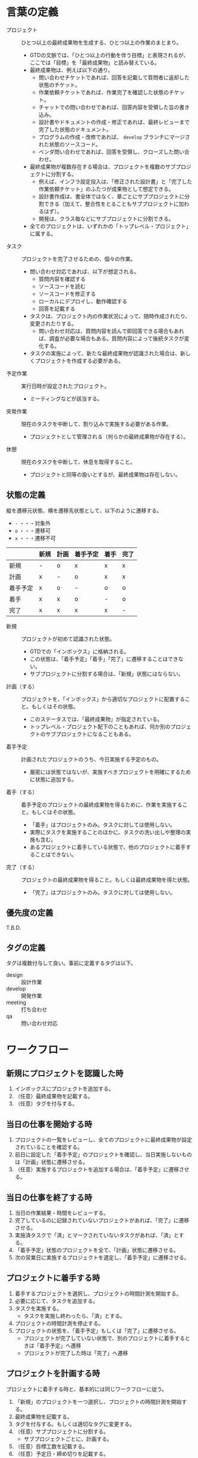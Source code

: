 
* 言葉の定義

  - プロジェクト :: ひとつ以上の最終成果物を生成する、ひとつ以上の作業のまとまり。
    - GTDの文脈では、「ひとつ以上の行動を伴う目標」と表現されるが、ここでは「目標」を「最終成果物」と読み替えている。
    - 最終成果物は、例えば以下の通り。
      - 問い合わせチケットであれば、回答を記載して質問者に返却した状態のチケット。
      - 作業依頼チケットであれば、作業完了を確認した状態のチケット。
      - チャットでの問い合わせであれば、回答内容を受領した旨の書き込み。
      - 設計書やドキュメントの作成・修正であれば、最終レビューまで完了した状態のドキュメント。
      - プログラムの作成・改修であれば、 ~develop~ ブランチにマージされた状態のソースコード。
      - ベンダ問い合わせであれば、回答を受領し、クローズした問い合わせ。

    - 最終成果物が複数存在する場合は、プロジェクトを複数のサブプロジェクトに分割する。
      - 例えば、インフラ設定投入は、「修正された設計書」と「完了した作業依頼チケット」のふたつが成果物として想定できる。
      - 設計書作成は、書全体ではなく、章ごとにサブプロジェクトに分割できる（加えて、整合性をとることもサブプロジェクトに加わるはず）。
      - 開発は、クラス毎などにサブプロジェクトに分割できる。

    - 全てのプロジェクトは、いずれかの「トップレベル・プロジェクト」に属する。


  - タスク :: プロジェクトを完了させるための、個々の作業。
    - 問い合わせ対応であれば、以下が想定される。
      - 質問内容を確認する
      - ソースコードを読む
      - ソースコードを修正する
      - ローカルにデプロイし、動作確認する
      - 回答を記載する

    - タスクは、プロジェクト内の作業状況によって、随時作成されたり、変更されたりする。
      - 問い合わせ対応は、質問内容を読んで即回答できる場合もあれば、調査が必要な場合もある。質問内容によって後続タスクが変化する。

    - タスクの実施によって、新たな最終成果物が認識された場合は、新しくプロジェクトを作成する必要がある。


  - 予定作業 :: 実行日時が設定されたプロジェクト。
    - ミーティングなどが該当する。


  - 突発作業 :: 現在のタスクを中断して、割り込みで実施する必要がある作業。
    - プロジェクトとして管理される（何らかの最終成果物が存在する）。

  - 休憩 :: 現在のタスクを中断して、休息を取得すること。
    - プロジェクトと同等の扱いとするが、最終成果物は存在しない。


** 状態の定義

   縦を遷移元状態、横を遷移先状態として、以下のように遷移する。
   - ~-~ ・・・対象外
   - ~o~ ・・・遷移可
   - ~x~ ・・・遷移不可

   |          | 新規 | 計画 | 着手予定 | 着手 | 完了 |
   |----------+------+------+----------+------+------|
   | 新規     | -    | o    | x        | x    | x    |
   | 計画     | x    | -    | o        | x    | x    |
   | 着手予定 | x    | o    | -        | o    | o    |
   | 着手     | x    | x    | o        | -    | o    |
   | 完了     | x    | x    | x        | x    | -    |

   
   - 新規 :: プロジェクトが初めて認識された状態。
     - GTDでの「インボックス」に格納される。
     - この状態は、「着手予定」「着手」「完了」に遷移することはできない。
     - サブプロジェクトに分割する場合は、「新規」状態にはならない。

   - 計画（する） :: プロジェクトを、「インボックス」から適切なプロジェクトに配置すること。もしくはその状態。
     - このステータスでは、「最終成果物」が指定されている。
     - トップレベル・プロジェクト配下のこともあれば、何か別のプロジェクトのサブプロジェクトになることもある。

   - 着手予定 :: 計画されたプロジェクトのうち、今日実施する予定のもの。
     - 厳密には状態ではないが、実施すべきプロジェクトを明確にするために状態に追加する。
 
   - 着手（する） :: 着手予定のプロジェクトの最終成果物を得るために、作業を実施すること。もしくはその状態。
     - 「着手」はプロジェクトのみ。タスクに対しては使用しない。
     - 実際にタスクを実施することのほかに、タスクの洗い出しや整理の実施も含む。
     - あるプロジェクトに着手している状態で、他のプロジェクトに着手することはできない。
 
 
   - 完了（する） :: プロジェクトの最終成果物を得ること。もしくは最終成果物を得た状態。
     - 「完了」はプロジェクトのみ。タスクに対しては使用しない。


** 優先度の定義

   T.B.D.


** タグの定義

   タグは複数付与して良い。事前に定義するタグは以下。

   - design :: 設計作業
   - develop :: 開発作業
   - meeting :: 打ち合わせ
   - qa :: 問い合わせ対応


* ワークフロー

** 新規にプロジェクトを認識した時

   1. インボックスにプロジェクトを追加する。
   2. （任意）最終成果物を記載する。
   3. （任意）タグを付与する。


** 当日の仕事を開始する時

   1. プロジェクトの一覧をレビューし、全てのプロジェクトに最終成果物が設定されていることを確認する。
   2. 前日に設定した「着手予定」のプロジェクトを確認し、当日実施しないものは「計画」状態に遷移させる。
   3. （任意）実施するプロジェクトを追加する場合は、「着手予定」に遷移させる。


** 当日の仕事を終了する時

   1. 当日の作業結果・時間をレビューする。
   2. 完了しているのに記録されていないプロジェクトがあれば、「完了」に遷移させる。
   3. 実施済タスクで「済」とマークされていないタスクがあれば、「済」とする。
   4. 「着手予定」状態のプロジェクトを全て、「計画」状態に遷移させる。
   5. 次の営業日に実施するプロジェクトを選定し、「着手予定」に遷移させる。


** プロジェクトに着手する時

   1. 着手するプロジェクトを選択し、プロジェクトの時間計測を開始する。
   2. 必要に応じて、タスクを追加する。
   3. タスクを実施する。
      - タスクを実施し終わったら、「済」とする。
   4. プロジェクトの時間計測を停止する。
   5. プロジェクトの状態を、「着手予定」もしくは「完了」に遷移させる。
      - プロジェクトが完了していない状態で、別のプロジェクトに着手するときは「着手予定」へ遷移
      - プロジェクトが完了した時は「完了」へ遷移


** プロジェクトを計画する時

   プロジェクトに着手する時と、基本的には同じワークフローに従う。

   1. 「新規」のプロジェクトを一つ選択し、プロジェクトの時間計測を開始する。
   2. 最終成果物を記載する。
   3. タグを付与する。もしくは適切なタグに変更する。
   4. （任意）サブプロジェクトに分割する。
      - サブプロジェクトごとに、計画する。
   5. （任意）目標工数を記載する。
   6. （任意）予定日・締め切りを記載する。
   7. （任意）優先度を記載する。
   8. 適切なプロジェクトに配置する。
   9. プロジェクトの時間計測を停止する。


** 突発作業を実施する時

   1. 突発作業のプロジェクトをインボックスに追加する。
      - この時点で着手中のプロジェクトは中断され、突発作業の時間計測が開始される。
   2. プロジェクトの最終成果物を記載する。
      - 突発作業であっても、最終成果物が定義されないプロジェクトは実施できない（何をすれば良いか分からないはず）
   3. 必要に応じて、タスクを追加する。
   4. タスクを実施する。
   5. 全てのタスクが済となったら、突発作業のプロジェクトを計画する。
      - 時間計測の開始、最終成果物については上記で実施済。
   6. プロジェクトが完了している場合は、状態を「完了」に遷移させる。
   7. プロジェクトの時間計測を停止する。（この時、中断していたプロジェクトに復帰する）


** 予定作業を実施する時

   1. 着手するプロジェクトを選択し、プロジェクトの時間計測を開始する。
   2. 作業を実施する。
   3. プロジェクトの時間計測を停止する。


** 休憩を実施する時

   突発作業を実施する時と、基本的には同じワークフローに従う。

   1. 休憩のプロジェクトをインボックスに追加する。
      - この時点で着手中のプロジェクトは中断され、休憩の時間計測が開始される。
   2. 休息をとる。
   3. プロジェクトの時間計測を停止する。（この時、中断していたプロジェクトに復帰する）

